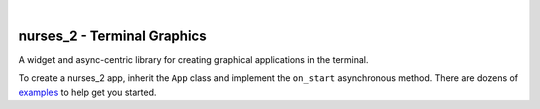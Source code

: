 .. image:: https://github.com/salt-die/nurses_2/raw/main/preview_images/nurses_2.gif
    :height: 449
    :width: 735
    :alt: nurses_2 preview
    :align: center

|

============================
nurses_2 - Terminal Graphics
============================

A widget and async-centric library for creating graphical applications in the terminal.

To create a nurses_2 app, inherit the ``App`` class and implement the ``on_start`` asynchronous method.
There are dozens of `examples <https://github.com/salt-die/nurses_2/tree/main/examples>`_ to help get you started.
